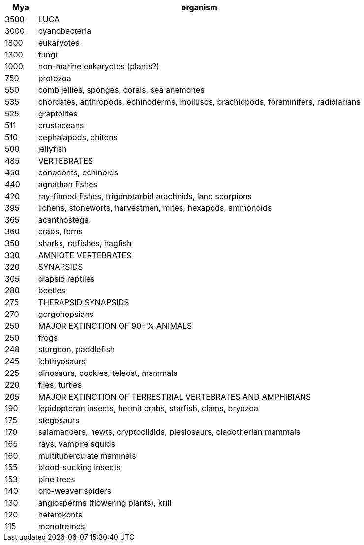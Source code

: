 [cols="1,10",options="header"]
|===
| Mya | organism
| 3500 | LUCA
| 3000 | cyanobacteria
| 1800 | eukaryotes
| 1300 | fungi
| 1000 | non-marine eukaryotes (plants?)
| 750 | protozoa
| 550 | comb jellies, sponges, corals, sea anemones
| 535 | chordates, anthropods, echinoderms, molluscs, brachiopods, foraminifers, radiolarians
| 525 | graptolites
| 511 | crustaceans
| 510 | cephalapods, chitons
| 500 | jellyfish
| 485 | VERTEBRATES
| 450 | conodonts, echinoids
| 440 | agnathan fishes
| 420 | ray-finned fishes, trigonotarbid arachnids, land scorpions
| 395 | lichens, stoneworts, harvestmen, mites, hexapods, ammonoids
| 365 | acanthostega
| 360 | crabs, ferns
| 350 | sharks, ratfishes, hagfish
| 330 | AMNIOTE VERTEBRATES
| 320 | SYNAPSIDS
| 305 | diapsid reptiles
| 280 | beetles
| 275 | THERAPSID SYNAPSIDS
| 270 | gorgonopsians
| 250 | MAJOR EXTINCTION OF 90+% ANIMALS
| 250 | frogs
| 248 | sturgeon, paddlefish
| 245 | ichthyosaurs
| 225 | dinosaurs, cockles, teleost, mammals
| 220 | flies, turtles
| 205 | MAJOR EXTINCTION OF TERRESTRIAL VERTEBRATES AND AMPHIBIANS
| 190 | lepidopteran insects, hermit crabs, starfish, clams, bryozoa
| 175 | stegosaurs
| 170 | salamanders, newts, cryptoclidids, plesiosaurs, cladotherian mammals
| 165 | rays, vampire squids
| 160 | multituberculate mammals
| 155 | blood-sucking insects
| 153 | pine trees
| 140 | orb-weaver spiders
| 130 | angiosperms (flowering plants), krill
| 120 | heterokonts
| 115 | monotremes
|===

//TODO: fill in more from https://en.wikipedia.org/wiki/Timeline_of_the_evolutionary_history_of_life
